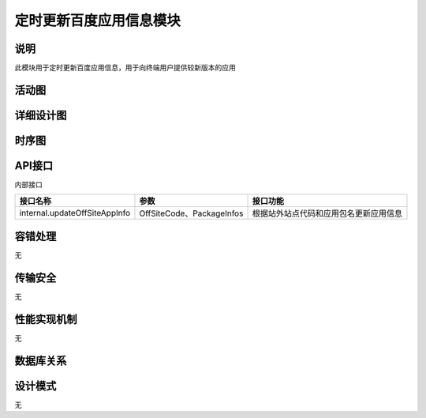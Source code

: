 定时更新百度应用信息模块
#########################

说明
*******************
此模块用于定时更新百度应用信息，用于向终端用户提供较新版本的应用

活动图
*******************
.. image:: _static/activity_updateBaiduAppsInfo.png

详细设计图
*******************
.. image:: _static/class_updateBaiduAppsInfo.png

时序图
*******************
.. image:: _static/seq_updateBaiduAppsInfo.png

API接口 
*******************
内部接口

+-------------------------------+---------------------------------+------------------------------------------------------+
|接口名称                       |参数                             |接口功能                                              |
+===============================+=================================+======================================================+
|internal.updateOffSiteAppInfo  |OffSiteCode、PackageInfos        |根据站外站点代码和应用包名更新应用信息                |
+-------------------------------+---------------------------------+------------------------------------------------------+


容错处理
*******************
无

传输安全
*******************
无

性能实现机制
*******************
无

数据库关系
*******************
.. image:: _static/db_updateBaiduAppsInfo.png

设计模式
*******************
无
